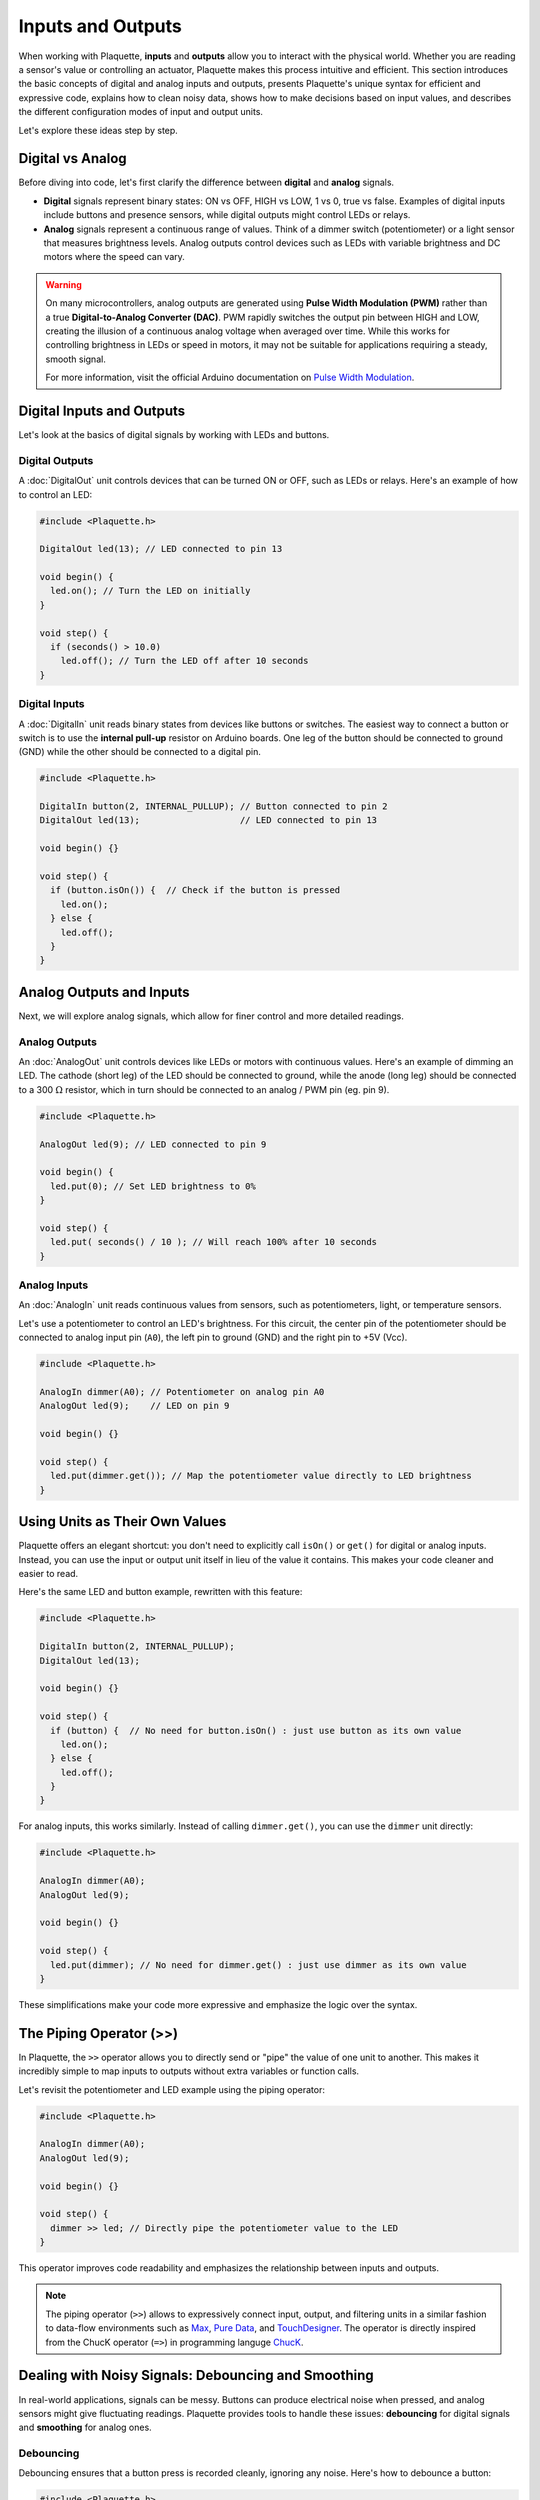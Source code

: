==================
Inputs and Outputs
==================

When working with Plaquette, **inputs** and **outputs** allow you to interact with the physical
world. Whether you are reading a sensor's value or controlling an actuator, Plaquette makes this
process intuitive and efficient. This section introduces the basic concepts of digital and analog
inputs and outputs, presents Plaquette's unique syntax for efficient and expressive code, explains
how to clean noisy data, shows how to make decisions based on input values, and describes the
different configuration modes of input and output units.

Let's explore these ideas step by step.

Digital vs Analog
-----------------

Before diving into code, let's first clarify the difference between **digital** and **analog**
signals.

- **Digital** signals represent binary states: ON vs OFF, HIGH vs LOW, 1 vs 0, true vs false. Examples of digital
  inputs include buttons and presence sensors, while digital outputs might control LEDs or relays.
- **Analog** signals represent a continuous range of values. Think of a dimmer switch (potentiometer)
  or a light sensor that measures brightness levels. Analog outputs control devices such as LEDs with
  variable brightness and DC motors where the speed can vary.

.. warning::

  On many microcontrollers, analog outputs are generated using **Pulse Width Modulation (PWM)** rather
  than a true **Digital-to-Analog Converter (DAC)**. PWM rapidly switches the output pin between HIGH
  and LOW, creating the illusion of a continuous analog voltage when averaged over time. While this
  works for controlling brightness in LEDs or speed in motors, it may not be suitable for applications
  requiring a steady, smooth signal.

  For more information, visit the official Arduino documentation on
  `Pulse Width Modulation <https://www.arduino.cc/en/Tutorial/Foundations/PWM>`__.

Digital Inputs and Outputs
--------------------------

Let's look at the basics of digital signals by working with LEDs and buttons.

**Digital Outputs**
~~~~~~~~~~~~~~~~~~~
A :doc:`DigitalOut` unit controls devices that can be turned ON or OFF, such as LEDs or relays.
Here's an example of how to control an LED:

.. code-block:: cpp

    #include <Plaquette.h>

    DigitalOut led(13); // LED connected to pin 13

    void begin() {
      led.on(); // Turn the LED on initially
    }

    void step() {
      if (seconds() > 10.0)
        led.off(); // Turn the LED off after 10 seconds
    }

**Digital Inputs**
~~~~~~~~~~~~~~~~~~
A :doc:`DigitalIn` unit reads binary states from devices like buttons or switches. The easiest way
to connect a button or switch is to use the **internal pull-up** resistor on Arduino boards. One
leg of the  button should be connected to ground (GND) while the other should be connected to a digital pin.

.. code-block:: cpp

    #include <Plaquette.h>

    DigitalIn button(2, INTERNAL_PULLUP); // Button connected to pin 2
    DigitalOut led(13);                   // LED connected to pin 13

    void begin() {}

    void step() {
      if (button.isOn()) {  // Check if the button is pressed
        led.on();
      } else {
        led.off();
      }
    }

Analog Outputs and Inputs
-------------------------

Next, we will explore analog signals, which allow for finer control and more detailed readings.

**Analog Outputs**
~~~~~~~~~~~~~~~~~~
An :doc:`AnalogOut` unit controls devices like LEDs or motors with continuous values. Here's an
example of dimming an LED. The cathode (short leg) of the LED should be connected to ground, while
the anode (long leg) should be connected to a 300 :math:`\Omega` resistor, which in turn should be
connected to an analog / PWM pin (eg. pin 9).

.. code-block:: cpp

    #include <Plaquette.h>

    AnalogOut led(9); // LED connected to pin 9

    void begin() {
      led.put(0); // Set LED brightness to 0%
    }

    void step() {
      led.put( seconds() / 10 ); // Will reach 100% after 10 seconds
    }

**Analog Inputs**
~~~~~~~~~~~~~~~~~
An :doc:`AnalogIn` unit reads continuous values from sensors, such as potentiometers, light,
or temperature sensors.

Let's use a potentiometer to control an LED's brightness. For this circuit, the center pin
of the potentiometer should be connected to analog input pin (``A0``), the left pin to ground
(GND) and the right pin to +5V (Vcc).

.. image:: images/Plaquette-CircuitLedPotButton.png
    :align: center

.. code-block:: cpp

    #include <Plaquette.h>

    AnalogIn dimmer(A0); // Potentiometer on analog pin A0
    AnalogOut led(9);    // LED on pin 9

    void begin() {}

    void step() {
      led.put(dimmer.get()); // Map the potentiometer value directly to LED brightness
    }

Using Units as Their Own Values
-------------------------------

Plaquette offers an elegant shortcut: you don't need to explicitly call ``isOn()`` or ``get()`` for
digital or analog inputs. Instead, you can use the input or output unit itself in lieu of the value
it contains. This makes your code cleaner and easier to read.

Here's the same LED and button example, rewritten with this feature:

.. code-block:: cpp

    #include <Plaquette.h>

    DigitalIn button(2, INTERNAL_PULLUP);
    DigitalOut led(13);

    void begin() {}

    void step() {
      if (button) {  // No need for button.isOn() : just use button as its own value
        led.on();
      } else {
        led.off();
      }
    }

For analog inputs, this works similarly. Instead of calling ``dimmer.get()``, you can use the
``dimmer`` unit directly:

.. code-block:: cpp

    #include <Plaquette.h>

    AnalogIn dimmer(A0);
    AnalogOut led(9);

    void begin() {}

    void step() {
      led.put(dimmer); // No need for dimmer.get() : just use dimmer as its own value
    }

These simplifications make your code more expressive and emphasize the logic over the syntax.

The Piping Operator (>>)
------------------------

In Plaquette, the ``>>`` operator allows you to directly send or "pipe" the value of one unit to
another. This makes it incredibly simple to map inputs to outputs without extra variables or
function calls.

Let's revisit the potentiometer and LED example using the piping operator:

.. code-block:: cpp

    #include <Plaquette.h>

    AnalogIn dimmer(A0);
    AnalogOut led(9);

    void begin() {}

    void step() {
      dimmer >> led; // Directly pipe the potentiometer value to the LED
    }

This operator improves code readability and emphasizes the relationship between inputs and outputs.

.. note::

  The piping operator (``>>``) allows to expressively connect input, output, and filtering units
  in a similar fashion to data-flow environments such as `Max <https://cycling74.com/products/max>`_,
  `Pure Data <https://puredata.info>`_, and `TouchDesigner <https://derivative.ca>`_. The operator is
  directly inspired from the ChucK operator (``=>``) in programming languge `ChucK <http://chuck.cs.princeton.edu/>`__.

Dealing with Noisy Signals: Debouncing and Smoothing
----------------------------------------------------

In real-world applications, signals can be messy. Buttons can produce electrical noise when pressed,
and analog sensors might give fluctuating readings. Plaquette provides tools to handle these issues:
**debouncing** for digital signals and **smoothing** for analog ones.

Debouncing
~~~~~~~~~~

Debouncing ensures that a button press is recorded cleanly, ignoring any noise. Here's how to
debounce a button:

.. code-block:: cpp

    #include <Plaquette.h>

    DigitalIn button(2, INTERNAL_PULLUP); // Button with pull-up resistor
    DigitalOut led(13);                   // LED on pin 13

    void begin() {
      button.debounce(); // Debounce the button
    }

    void step() {
      if (button.rose()) {  // Detect a clean press
        led.toggle();       // Toggle the LED state
      }
    }

Smoothing
~~~~~~~~~

For analog signals, smoothing helps stabilize noisy data.

Here's how you can smooth a light sensor (photoresistor). For this circuit, you will need to
create a simple `voltage divider circuit <https://learn.sparkfun.com/tutorials/voltage-dividers>`__.
Connect the photoresistor between the ground (GND) and the analog input pin (``A0``). Then connect
a fixed resistor with value matching your photoresistor between analog input pin and +5V (Vcc).
For example, for a 1k :math:`\Omega` - 10k :math:`\Omega` photoresistor you could use a fixed
resistor of about 5.5k :math:`\Omega`).

.. image:: images/Plaquette-CircuitVoltageDivider.png
    :align: center

.. code-block:: cpp

    #include <Plaquette.h>

    AnalogIn lightSensor(A0);
    AnalogOut led(9);

    void begin() {
      lightSensor.smooth(); // Apply default smoothing
    }

    void step() {
      lightSensor >> led;
    }

You can adjust the level of smoothing and deboucing by indicating a parameter representing the
time window (in seconds) over which the value is averaged. Experiment with different smoothing values
to see the result:

* ``lightSensor.smooth()`` : Default smoothing window (100ms)
* ``lightSensor.smooth(1.0)`` : Smooth over one second
* ``lightSensor.smooth(10.0)`` : Smooth over 10 seconds
* ``lightSensor.smooth(0.01)`` : Smooth over 10ms

Mapping Values to Different Ranges
----------------------------------

Sometimes, the output of a sensor doesn't match the range needed for an actuator. Plaquette
provides a simple **mapping function** ``mapTo(low, high)`` which maps the analog input value
to a specified range which is very useful for scaling sensor readings.

**Example**: Controlling the blinking frequency of an LED based on the value of a light sensor.

.. code-block:: cpp

    #include <Plaquette.h>

    AnalogIn lightSensor(A0);
    DigitalOut led(13);
    Wave wave(1.0);

    void begin() {}

    void step() {
      // Map sensor value to frequency in range 1-10 Hz
      wave.frequency( lightSensor.mapTo(1, 10) );
      // Control LED with wave.
      wave >> led;
    }

Making Decisions with Conditions
--------------------------------

Interactive systems often need to respond to changes in input. Plaquette provides convenient
methods like ``rose()``, ``fell()``, and ``changed()`` for detecting transitions in digital signals.

Digital Conditions
~~~~~~~~~~~~~~~~~~

Here's an example of toggling an LED when a button is pressed:

.. code-block:: cpp

    #include <Plaquette.h>

    DigitalIn button(2, INTERNAL_PULLUP);
    DigitalOut led(13);

    void begin() {}

    void step() {
      if (button.rose()) { // Detect the moment the button is pressed
        led.toggle();      // Toggle the LED state
      }
    }

Analog Conditions
~~~~~~~~~~~~~~~~~

Analog conditions are useful when you want to trigger actions based on a threshold. For instance,
turning on an LED when the light level drops below 30% (0.3):

.. code-block:: cpp

    #include <Plaquette.h>

    AnalogIn lightSensor(A0);
    DigitalOut led(13);

    void begin() {}

    void step() {
      if (lightSensor < 0.3) {
        led.on();  // Turn on LED in low light
      } else {
        led.off(); // Turn off LED in bright light
      }
    }

Modes for Inputs and Outputs
----------------------------

All input and output units in Plaquette support different modes, which allow you to adapt to various
circuit configurations. You may already be familiar with the ``INTERNAL_PULLUP`` mode from
:doc:`DigitalIn`, which provides a simple way to connect a button input. Let's explore how modes affect
:doc:`DigitalIn`, :doc:`AnalogIn`, :doc:`DigitalOut`, and :doc:`AnalogOut` units.

Understanding these modes helps you design stable and efficient circuits, whether you're reading
inputs or driving outputs. Choose the mode that best fits your hardware setup and application
requirements.

**DigitalIn Modes: DIRECT, INVERTED, and INTERNAL_PULLUP**
~~~~~~~~~~~~~~~~~~~~~~~~~~~~~~~~~~~~~~~~~~~~~~~~~~~~~~~~~~
The :doc:`DigitalIn` unit supports three primary modes:

- **DIRECT** (default): The unit is ON when the input pin is HIGH (e.g., 5V). This mode is used for buttons
  with pull-down resistors, which keep the pin LOW (OFF) when the button is not pressed and allow it
  to go HIGH (ON) when the button is pressed. Pull-down resistors typically have values around
  10k :math:`\Omega`.

  **Example**: Button connected between pin 2 and 5V with a pull-down resistor to ground:

  .. code-block:: cpp

      DigitalIn button(2, DIRECT);
      DigitalOut led(13);

      void step() {
        if (button) {
          led.on();
        } else {
          led.off();
        }
      }

- **INVERTED**: The unit is ON when the input pin is LOW (e.g., GND). This is useful for buttons
  with pull-up resistors, which keep the pin HIGH when the button is not pressed and allow it to go
  LOW when the button is pressed. The ``INTERNAL_PULLUP`` mode activates an internal pull-up resistor,
  simplifying the circuit.

  **Example**: Button connected between pin 2 and ground with a pull-down resistor to +5V (Vcc):

  .. code-block:: cpp

      DigitalIn button(2, INVERTED);

- **INTERNAL_PULLUP**: As in mode ``INVERTED`` the unit is ON when the input pin is LOW (e.g., GND).
  Makes use of the internal pull-up resistor on the board, therefore removing the need to add a pull-up
  resistor.

  **Example**: Button connected between pin 2 and ground (no need for an extra pull-up resistor):

  .. code-block:: cpp

      DigitalIn button(2, INTERNAL_PULLUP);

**AnalogIn Modes: DIRECT and INVERTED**
~~~~~~~~~~~~~~~~~~~~~~~~~~~~~~~~~~~~~~~
The :doc:`AnalogIn` unit also supports ``DIRECT`` and ``INVERTED`` modes, which determine how the sensor's
voltage is interpreted:

- **DIRECT** (default): Reads the raw analog value, normalized to a range of [0.0, 1.0]. This mode is
  suitable for sensors like photoresistors, where increasing light decreases resistance, resulting
  in higher voltage and a higher normalized value.

  **Example**: Using a photoresistor in direct mode:

  .. code-block:: cpp

      AnalogIn lightSensor(A0, DIRECT);
      AnalogOut led(9);

      void begin() {}

      void step() {
        lightSensor >> led;
      }

- **INVERTED**: Flips the normalized value, so high input voltage results in a low output value and
  vice versa. This is useful when you want the sensor to behave oppositely without changing your
  logic.

  **Example**: Inverted photoresistor reading:

  .. code-block:: cpp

      AnalogIn lightSensor(A0, INVERTED);

**DigitalOut and AnalogOut Modes: DIRECT and INVERTED**
~~~~~~~~~~~~~~~~~~~~~~~~~~~~~~~~~~~~~~~~~~~~~~~~~~~~~~~
The :doc:`DigitalOut` and :doc:`AnalogOut` units control the flow of current and can operate in two modes:

- **DIRECT** (default): The pin provides current when ON, suitable for devices like LEDs connected
  between the pin and ground.

  **Example**: LED in direct mode. Connect the LED anode (long leg) to pin 9 and the cathode
  (short leg) to ground, with a 330 :math:`\Omega` in series.

  .. code-block:: cpp

      AnalogOut led(9, DIRECT);
      Wave wave(SINE, 1.0);

      void begin() {}

      void step() {
        wave >> led;
      }

- **INVERTED**: The pin emits zero volts (GND) when ON so the current "sinks" to the pin. Suitable for digital outputs
  connected between a positive voltage and the pin.

  **Example**: LED in inverted mode. Connect the LED anode (long leg) to +5V (Vcc) and the cathode to pin 9, with a
  330 :math:`\Omega` resistor in series.

  .. code-block:: cpp

      AnalogOut led(9, INVERTED);

Conclusion
----------

Understanding inputs and outputs is crucial for building interactive projects. With Plaquette's
simplified syntax, tools for handling noisy signals, and powerful mapping and conditional features,
you can quickly create dynamic and engaging systems. Next, we'll explore how to use Plaquette's
timing and signal generation features to add even more complexity and creativity to your projects.
